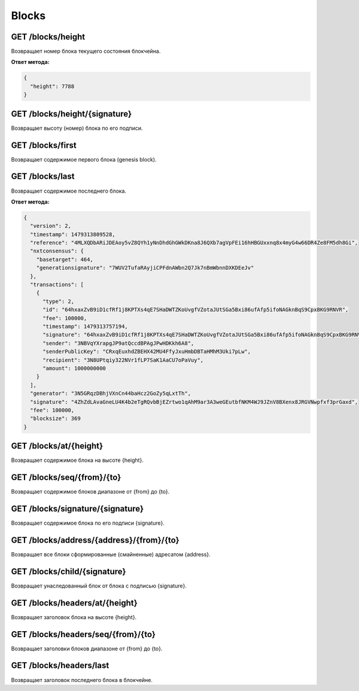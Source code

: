 Blocks
========

GET /blocks/height
~~~~~~~~~~~~~~~~~~

Возвращает номер блока текущего состояния блокчейна.

**Ответ метода:**

.. code:: js

   {   
     "height": 7788    
   }    

GET /blocks/height/{signature}
~~~~~~~~~~~~~~~~~~~~~~~~~~~~~~~~

Возвращает высоту (номер) блока по его подписи.

GET /blocks/first
~~~~~~~~~~~~~~~~~~~~~~~~~

Возвращает содержимое первого блока (genesis block).

GET /blocks/last
~~~~~~~~~~~~~~~~

Возвращает содержимое последнего блока.

**Ответ метода:**

.. code:: js

   {   
     "version": 2,   
     "timestamp": 1479313809528,       
     "reference": "4MLXQDbARiJDEAoy5vZ8QYh1yNnDhdGhGWkDKna8J6QXb7agVpFEi16hHBGUxxnq8x4myG4w66DR4Ze8FM5dh8Gi",        
     "nxtconsensus": {       
       "basetarget": 464,        
       "generationsignature": "7WUV2TufaRAyjiCPFdnAWbn2Q7Jk7nBmWbnnDXKDEeJv"       
     },        
     "transactions": [       
       {       
         "type": 2,        
         "id": "64hxaxZvB9iD1cfRf1j8KPTXs4qE7SHaDWTZKoUvgfVZotaJUtSGa5Bxi86ufAfp5ifoNAGknBqS9CpxBKG9RNVR",       
         "fee": 100000,        
         "timestamp": 1479313757194,       
         "signature": "64hxaxZvB9iD1cfRf1j8KPTXs4qE7SHaDWTZKoUvgfVZotaJUtSGa5Bxi86ufAfp5ifoNAGknBqS9CpxBKG9RNVR",        
         "sender": "3NBVqYXrapgJP9atQccdBPAgJPwHDKkh6A8",              
         "senderPublicKey": "CRxqEuxhdZBEHX42MU4FfyJxuHmbDBTaHMhM3Uki7pLw",        
         "recipient": "3N8UPtqiy322NVr1fLP7SaK1AaCU7oPaVuy",             
         "amount": 1000000000        
       }       
     ],        
     "generator": "3N5GRqzDBhjVXnCn44baHcz2GoZy5qLxtTh",             
     "signature": "4ZhZdLAvaGneLU4K4b2eTgRQvbBjEZrtwo1qAhM9ar3A3weGEutbfNKM4WJ9JZnV8BXenx8JRGVNwpfxf3prGaxd",        
     "fee": 100000,        
     "blocksize": 369        
   } 

GET /blocks/at/{height}
~~~~~~~~~~~~~~~~~~~~~~~

Возвращает содержимое блока на высоте {height}.

GET /blocks/seq/{from}/{to}
~~~~~~~~~~~~~~~~~~~~~~~~~~~

Возвращает содержимое блоков диапазоне от {from} до {to}.

GET /blocks/signature/{signature}
~~~~~~~~~~~~~~~~~~~~~~~~~~~~~~~~~

Возвращает содержимое блока по его подписи {signature}.

GET /blocks/address/{address}/{from}/{to}
~~~~~~~~~~~~~~~~~~~~~~~~~~~~~~~~~~~~~~~~~

Возвращает все блоки сформированные (смайненные) адресатом {address}.

GET /blocks/child/{signature}
~~~~~~~~~~~~~~~~~~~~~~~~~~~~~~~~~

Возвращает унаследованный блок от блока с подписью {signature}.

GET /blocks/headers/at/{height}
~~~~~~~~~~~~~~~~~~~~~~~~~~~~~~~~~~~~

Возвращает заголовок блока на высоте {height}.

GET /blocks/headers/seq/{from}/{to}
~~~~~~~~~~~~~~~~~~~~~~~~~~~~~~~~~~~~~~~

Возвращает заголовки блоков диапазоне от {from} до {to}.

GET /blocks/headers/last
~~~~~~~~~~~~~~~~~~~~~~~~~~~~~~~~~~~~~~~

Возвращает заголовок последнего блока в блокчейне.



